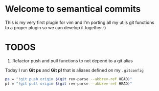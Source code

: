 * Welcome to semantical commits	
  This is my very first plugin for vim and I'm porting all my utils git
  functions to a proper plugin so we can develop it together :)

* TODOS
  1. Refactor push and pull functions to not depend to a git alias
  Today I run **Git ps** and **Git pl** that is aliases defined on my
  =.gitconfig=
  #+BEGIN_SRC sh
    ps = "!git push origin $(git rev-parse --abbrev-ref HEAD)"
    pl = "!git pull origin $(git rev-parse --abbrev-ref HEAD)"
  #+END_SRC
